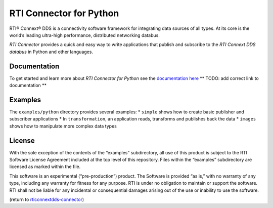 RTI Connector for Python
========================

RTI® Connext® DDS is a connectivity software framework for integrating
data sources of all types. At its core is the world’s leading ultra-high
performance, distributed networking databus.

*RTI Connector* provides a quick and easy way to write applications that
publish and subscribe to the *RTI Connext DDS databus* in Python and
other languages.

Documentation
-------------

To get started and learn more about *RTI Connector for Python* see the
`documentation
here <https://github.com/rticommunity/rticonnextdds-connector-py>`__
\*\* TODO: add correct link to documentation \*\*

Examples
--------

The ``examples/python`` directory provides several examples: \*
``simple`` shows how to create basic publisher and subscriber
applications \* In ``transformation``, an application reads, transforms
and publishes back the data \* ``images`` shows how to manipulate more
complex data types

License
-------

With the sole exception of the contents of the “examples” subdirectory,
all use of this product is subject to the RTI Software License Agreement
included at the top level of this repository. Files within the
“examples” subdirectory are licensed as marked within the file.

This software is an experimental (“pre-production”) product. The
Software is provided “as is,” with no warranty of any type, including
any warranty for fitness for any purpose. RTI is under no obligation to
maintain or support the software. RTI shall not be liable for any
incidental or consequential damages arising out of the use or inability
to use the software.

(return to
`rticonnextdds-connector <https://github.com/rticommunity/rticonnextdds-connector>`__)
